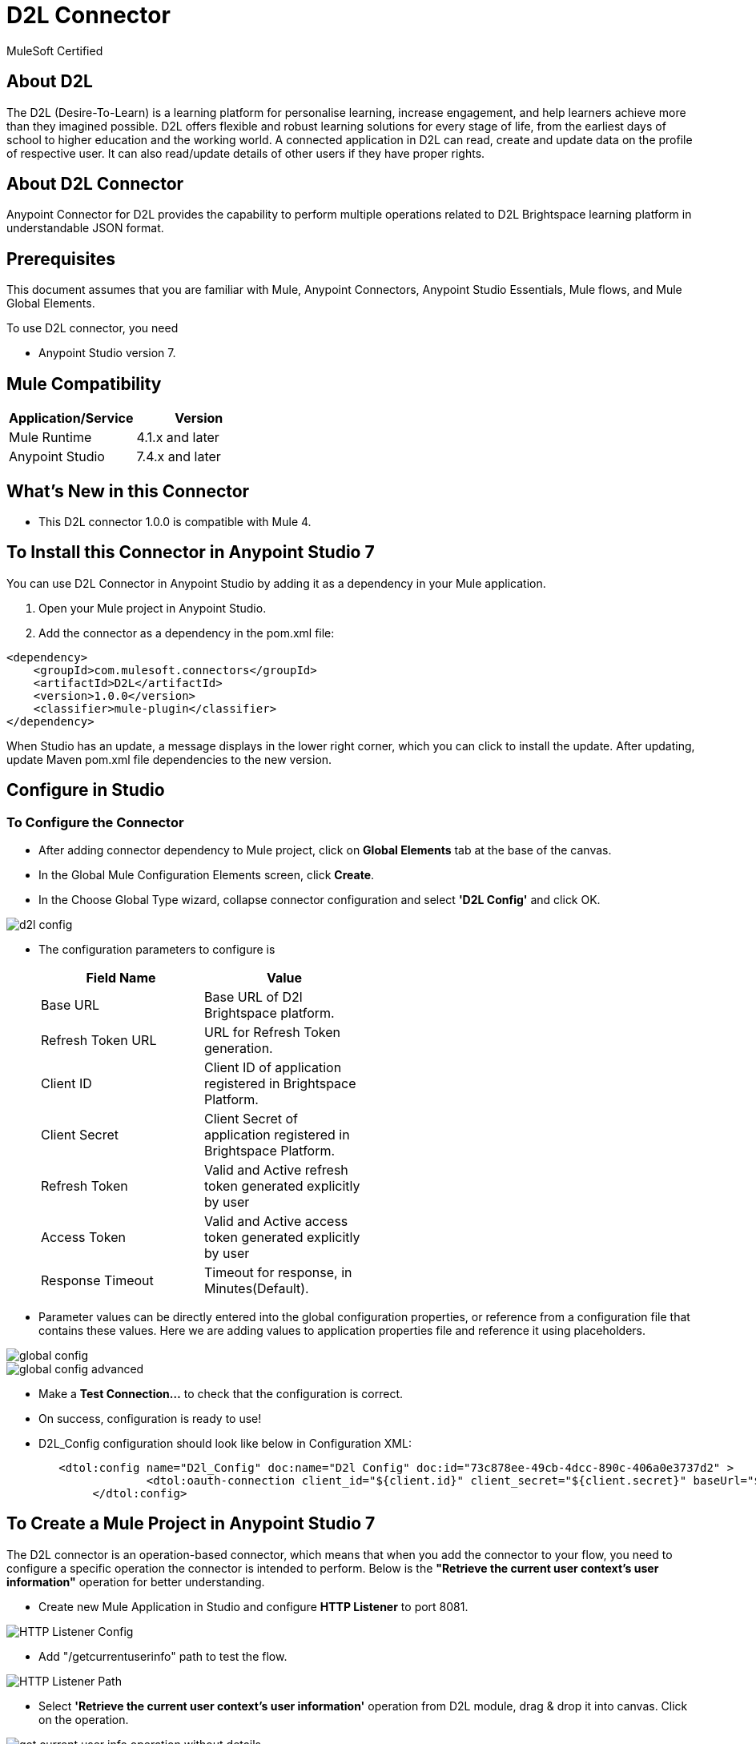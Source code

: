 = D2L Connector

MuleSoft Certified

== About D2L

The D2L (Desire-To-Learn) is a learning platform for personalise learning, increase engagement, and help learners achieve more than they imagined possible. D2L offers flexible and robust learning solutions for every stage of life, from the earliest days of school to higher education and the working world. A connected application in D2L can read, create and update data on the profile of respective user. It can also read/update details of other users if they have proper rights.

== About D2L Connector

Anypoint Connector for D2L provides the capability to perform multiple operations related to D2L Brightspace learning platform in understandable JSON format.

== Prerequisites
This document assumes that you are familiar with Mule, Anypoint Connectors,
Anypoint Studio Essentials, Mule flows, and Mule Global Elements.

To use D2L connector, you need

* Anypoint Studio version 7.

== Mule Compatibility

[width="100%", options="header"]
|=======
|Application/Service |Version
|Mule Runtime |4.1.x and later
|Anypoint Studio | 7.4.x and later
|=======

== What's New in this Connector

* This D2L connector 1.0.0 is compatible with Mule 4.

== To Install this Connector in Anypoint Studio 7
You can use D2L Connector in Anypoint Studio by adding it as a dependency in your Mule application.

. Open your Mule project in Anypoint Studio.
. Add the connector as a dependency in the pom.xml file:

```
<dependency>
    <groupId>com.mulesoft.connectors</groupId>
    <artifactId>D2L</artifactId>
    <version>1.0.0</version>
    <classifier>mule-plugin</classifier>
</dependency>
```

When Studio has an update, a message displays in the lower right corner, which
you can click to install the update. After updating, update Maven pom.xml file dependencies to the new version.

== Configure in Studio

=== To Configure the Connector
* After adding connector dependency to Mule project, click on *Global Elements* tab at the base of the canvas.
* In the Global Mule Configuration Elements screen, click *Create*.
* In the Choose Global Type wizard, collapse connector configuration and select *'D2L Config'* and click OK.

image::img/d2l-config.png[]

* The configuration parameters to configure is

+
[options="header",width="50%"]
|============
|Field Name         |Value
|Base URL           |Base URL of D2l Brightspace platform.
|Refresh Token URL   |URL for Refresh Token generation.
|Client ID            |Client ID of application registered in Brightspace Platform.
|Client Secret            |Client Secret of application registered in Brightspace Platform.
|Refresh Token            |Valid and Active refresh token generated explicitly by user
|Access Token            |Valid and Active access token generated explicitly by user
|Response Timeout   |Timeout for response, in Minutes(Default).

|============
+

* Parameter values can be directly entered into the global configuration properties, or reference from a configuration file that contains these values.
Here we are adding values to application properties file and reference it using placeholders.

image::img/global_config.png[]

image::img/global_config_advanced.png[]

* Make a *Test Connection...* to check that the configuration is correct.

* On success, configuration is ready to use!

* D2L_Config configuration should look like below in Configuration XML:
+
```xml
   <dtol:config name="D2l_Config" doc:name="D2l Config" doc:id="73c878ee-49cb-4dcc-890c-406a0e3737d2" >		
		<dtol:oauth-connection client_id="${client.id}" client_secret="${client.secret}" baseUrl="${d2l.baseUri}" refresh_token="${d2l.refresh_token}" access_token="${d2l.access_token}"/>
	</dtol:config>
```


== ​To Create a Mule Project in Anypoint Studio 7

The D2L connector is an operation-based connector, which means that when you add the connector to your flow, you need to configure a specific operation the connector is intended to perform. Below is the *"Retrieve the current user context's user information"* operation for better understanding.

* Create new Mule Application in Studio and configure *HTTP Listener* to port 8081.

image::img/HTTP_Listener_Config.png[]

* Add "/getcurrentuserinfo" path to test the flow.

image::img/HTTP_Listener_Path.png[]

* Select *'Retrieve the current user context's user information'* operation from D2L module, drag & drop it into canvas. Click on the operation.

image::img/get_current_user_info_operation_without_details.png[]

* Select D2L configuration from drop down which was already configured previously in global elements, or if required new configuration can be added by clicking green plus (+) symbol.

image::img/global_config.png[]

image::img/global_config_advanced.png[]

* Make sure to test your connection, if you have add new connection details.
* Enter required details for *Retrieve the current user context's user information* operation and save.

image::img/get_current_user_info_operation_with_details.png[]

* Save the Mule project.
* Complete flow looks as below.

image::img/get_current_user_request_flow.png[]

* Run the project as a Mule Application by right-clicking the project name in the Package Explorer, selecting Run As > Mule Application.
* Open Postman and check the response after entering the URL *http://localhost:8081/getcurrentuserinfo*. You should see the 200 OK.This mean request has been sent successfully

```xml
<?xml version="1.0" encoding="UTF-8"?>

<mule xmlns:http="http://www.mulesoft.org/schema/mule/http"
	xmlns:dtol="http://www.mulesoft.org/schema/mule/dtol"
	xmlns="http://www.mulesoft.org/schema/mule/core"
	xmlns:doc="http://www.mulesoft.org/schema/mule/documentation"
	xmlns:xsi="http://www.w3.org/2001/XMLSchema-instance"
	xsi:schemaLocation="http://www.mulesoft.org/schema/mule/core http://www.mulesoft.org/schema/mule/core/current/mule.xsd
http://www.mulesoft.org/schema/mule/dtol http://www.mulesoft.org/schema/mule/dtol/current/mule-dtol.xsd
http://www.mulesoft.org/schema/mule/http http://www.mulesoft.org/schema/mule/http/current/mule-http.xsd">
	<flow name="get-current-user-infoFlow"
		doc:id="b27cc605-bc58-4018-861e-60d15b3949a2">
		<http:listener doc:name="GET /getcurrentuserinfo"
			doc:id="b37ca913-af0f-4d19-aedb-1214c97d5b3f"
			config-ref="globalHTTP_Listener_config" path="/getcurrentuserinfo" />
		<dtol:retrieve-current-users-information
			doc:name="Retrieve the current user context's user information"
			doc:id="fbccf0e4-be58-4e23-a60e-552845cdf505" config-ref="D2l_Config"
			lpversion="#[attributes.queryParams.lpversion]" />
	</flow>
</mule>

```

== See Also

link:release-notes.adoc[]


